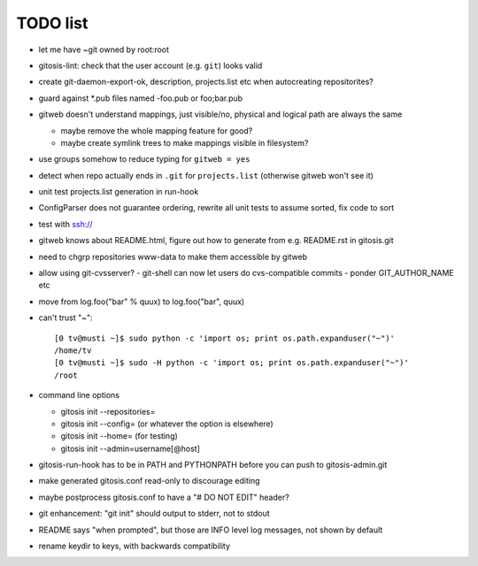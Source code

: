 ===========
 TODO list
===========

- let me have ~git owned by root:root

- gitosis-lint: check that the user account (e.g. ``git``) looks valid

- create git-daemon-export-ok, description, projects.list etc when
  autocreating repositorites?

- guard against *.pub files named -foo.pub or foo;bar.pub

- gitweb doesn't understand mappings, just visible/no,
  physical and logical path are always the same

  - maybe remove the whole mapping feature for good?

  - maybe create symlink trees to make mappings visible in filesystem?

- use groups somehow to reduce typing for ``gitweb = yes``

- detect when repo actually ends in ``.git`` for ``projects.list``
  (otherwise gitweb won't see it)

- unit test projects.list generation in run-hook

- ConfigParser does not guarantee ordering, rewrite all unit tests to
  assume sorted, fix code to sort

- test with ssh://

- gitweb knows about README.html, figure out how to generate from e.g.
  README.rst in gitosis.git

- need to chgrp repositories www-data to make them accessible by gitweb

- allow using git-cvsserver?
  - git-shell can now let users do cvs-compatible commits
  - ponder GIT_AUTHOR_NAME etc

- move from log.foo("bar" % quux) to log.foo("bar",  quux)

- can't trust "~"::

	[0 tv@musti ~]$ sudo python -c 'import os; print os.path.expanduser("~")'
	/home/tv
	[0 tv@musti ~]$ sudo -H python -c 'import os; print os.path.expanduser("~")'
	/root

- command line options

  - gitosis init --repositories=
  - gitosis init --config= (or whatever the option is elsewhere)
  - gitosis init --home= (for testing)
  - gitosis init --admin=username[@host]

- gitosis-run-hook has to be in PATH and PYTHONPATH before you can
  push to gitosis-admin.git

- make generated gitosis.conf read-only to discourage editing

- maybe postprocess gitosis.conf to have a "# DO NOT EDIT" header?

- git enhancement: "git init" should output to stderr, not to stdout

- README says "when prompted", but those are INFO level log messages,
  not shown by default

- rename keydir to keys, with backwards compatibility
